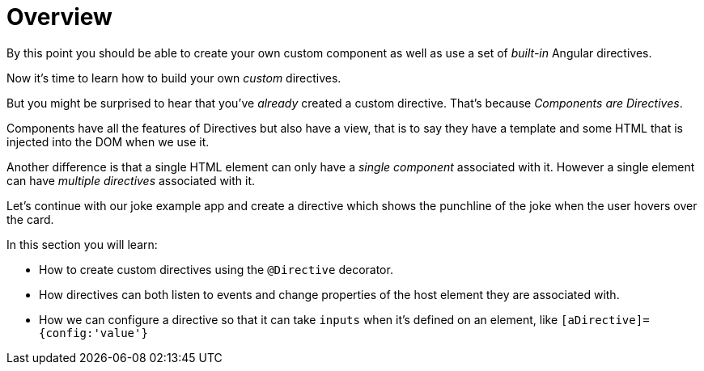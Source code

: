 = Overview

By this point you should be able to create your own custom component as well as use a set of _built-in_ Angular directives.

Now it's time to learn how to build your own _custom_ directives.

But you might be surprised to hear that you've _already_ created a custom directive. That's because _Components are Directives_.

Components have all the features of Directives but also have a view, that is to say they have a template and some HTML that is injected into the DOM when we use it.

Another difference is that a single HTML element can only have a _single component_ associated with it. However a single element can have _multiple directives_ associated with it.

Let's continue with our joke example app and create a directive which shows the punchline of the joke when the user hovers over the card.

In this section you will learn:

* How to create custom directives using the `@Directive` decorator.
* How directives can both listen to events and change properties of the host element they are associated with.
* How we can configure a directive so that it can take `inputs` when it's defined on an element, like `[aDirective]={config:'value'}`
